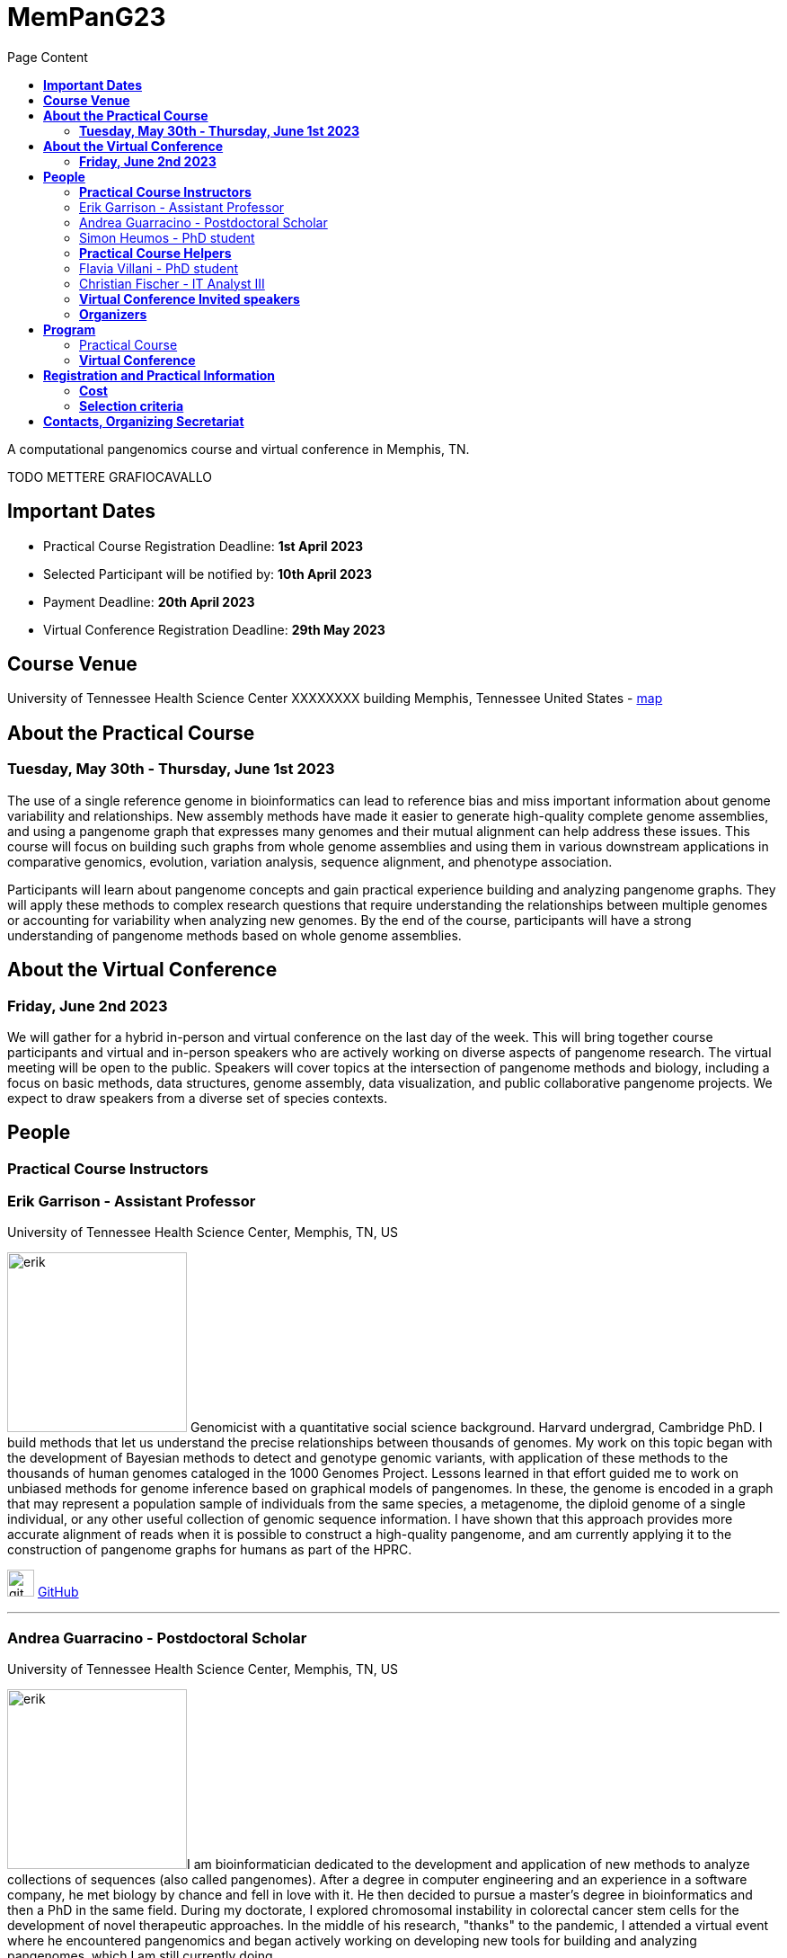= *MemPanG23*
:figure-caption!:
:toc-title: Page Content
:toc: left
:toclevels: 2

A computational pangenomics course and virtual conference in Memphis, TN.

TODO METTERE GRAFIOCAVALLO


== *Important Dates*

- Practical Course Registration Deadline: *1st April 2023*
- Selected Participant will be notified by: *10th April 2023*
- Payment Deadline: *20th April 2023*
- Virtual Conference Registration Deadline: *29th May 2023*

== *Course Venue*

University of Tennessee Health Science Center
XXXXXXXX building
Memphis, Tennessee
United States
- https://www.google.com/maps/place/The+University+of+Tennessee+Health+Science+Center/@35.1408087,-90.0328048,17z/data=!3m1!4b1!4m6!3m5!1s0x87d57e649fa0bfe5:0x2306e2eb0a1d3690!8m2!3d35.1408087!4d-90.0306161!16zL20vMDRtNGpo[map]


== *About the Practical Course*

=== *Tuesday, May 30th - Thursday, June 1st 2023*
The use of a single reference genome in bioinformatics can lead to reference bias and miss important information about genome variability and relationships. New assembly methods have made it easier to generate high-quality complete genome assemblies, and using a pangenome graph that expresses many genomes and their mutual alignment can help address these issues. This course will focus on building such graphs from whole genome assemblies and using them in various downstream applications in comparative genomics, evolution, variation analysis, sequence alignment, and phenotype association.

Participants will learn about pangenome concepts and gain practical experience building and analyzing pangenome graphs. They will apply these methods to complex research questions that require understanding the relationships between multiple genomes or accounting for variability when analyzing new genomes. By the end of the course, participants will have a strong understanding of pangenome methods based on whole genome assemblies.


== *About the Virtual Conference*

=== *Friday, June 2nd 2023*
We will gather for a hybrid in-person and virtual conference on the last day of the week.
This will bring together course participants and virtual and in-person speakers who are actively working on diverse aspects of pangenome research.
The virtual meeting will be open to the public.
Speakers will cover topics at the intersection of pangenome methods and biology, including a focus on basic methods, data structures, genome assembly, data visualization, and public collaborative pangenome projects.
We expect to draw speakers from a diverse set of species contexts.

== *People*

=== *Practical Course Instructors*

[DA ACCORCIARE A POCHE FRASI]
=== Erik Garrison - Assistant Professor

.[purple]#University of Tennessee Health Science Center, Memphis, TN, US#

image:images/erik.jpeg[erik,200,role="right"] Genomicist with a quantitative social science background. Harvard undergrad, Cambridge PhD. I build methods that let us understand the precise relationships between thousands of genomes. My work on this topic began with the development of Bayesian methods to detect and genotype genomic variants, with application of these methods to the thousands of human genomes cataloged in the 1000 Genomes Project. Lessons learned in that effort guided me to work on unbiased methods for genome inference based on graphical models of pangenomes. In these, the genome is encoded in a graph that may represent a population sample of individuals from the same species, a metagenome, the diploid genome of a single individual, or any other useful collection of genomic sequence information. I have shown that this approach provides more accurate alignment of reads when it is possible to construct a high-quality pangenome, and am currently applying it to the construction of pangenome graphs for humans as part of the HPRC.

image:images/Octicons-mark-github.svg[git,30] https://github.com/ekg[GitHub]

'''

=== Andrea Guarracino - Postdoctoral Scholar

.[purple]#University of Tennessee Health Science Center, Memphis, TN, US#

image:images/andrea.jpeg[erik,200,role="right"]I am bioinformatician dedicated to the development and application of new methods to analyze collections of sequences (also called pangenomes). After a degree in computer engineering and an experience in a software company, he met biology by chance and fell in love with it. He then decided to pursue a master's degree in bioinformatics and then a PhD in the same field. During my doctorate, I explored chromosomal instability in colorectal cancer stem cells for the development of novel therapeutic approaches. In the middle of his research, "thanks" to the pandemic, I attended a virtual event where he encountered pangenomics and began actively working on developing new tools for building and analyzing pangenomes, which I am still currently doing.

image:images/Octicons-mark-github.svg[git,30] https://github.com/andreaguarracino[GitHub]

'''

=== Simon Heumos - PhD student

.[purple]#Quantitative Biology Center (QBiC), University of Tübingen, Tübingen, DE | Biomedical Data Science, Department of Computer Science, University of Tübingen, Tübingen, DE#

image:images/simon.png[simon,200,role="right"]

Simon Heumos - PhD Student
Affiliation:

Summary:
Bioinformatician by training. My highlight during my undergraduate studies was implementing an interactive visualization of genome graphs. After I collected experience as a bioinformatics support and project manager at QBiC, my passion drew me back to pangenome graphs. As a doctoral student, I am exploring methods to calculate and visualize pangenome graph layouts. These are key steps in pangenome graph construction and analysis pipelines. Cluster-scalable pangenomics is the next step.
Picture:

image:images/Octicons-mark-github.svg[git,30] https://github.com/subwaystation[GitHub]

'''

=== *Practical Course Helpers*


=== Flavia Villani - PhD student

.[purple]#University of Tennessee Health Science Center, Memphis, TN, US#
image:images/Flavia.JPG[flavia,200,role="right"] I have a master degree in Medical Biotechnology from the University of Naples Federico II. Currently, I am a PhD student at the University of Tennessee Health Science Center. I am building the pangenome of model organisms (inbred mice and rats) using a combination of second and third generation sequence data.

image:images/Octicons-mark-github.svg[git,30] https://github.com/Flavia95[GitHub]


'''
=== Christian Fischer - IT Analyst III

.[purple]#University of Tennessee Health Science Center, Memphis, TN, US#
image:images/christian.jpeg[christian,200,role="right"] I am part of Erik's group at UTHSC in Memphis, TN. I am a scientific software engineer with many interests and am aiming for a PhD on pangenomes and logic programming. I am a true lambda coder with a love for Haskell, Purescript, APL, Rust and Lisps. 

image:images/Octicons-mark-github.svg[git,30] https://github.com/chfi[GitHub]

{empty} +


=== *Virtual Conference Invited speakers*

TBA

=== *Organizers*

- link:https://andreaguarracino.github.io/[Andrea Guarracino], University of Tennessee Health Science Center, Memphis, TN, US
- link:https://github.com/DCGenomics[Ben Busby], Director, Solution Science at DNAnexus, Pittsburgh, Pennsylvania, US
- link:http://hypervolu.me/~erik/erik_garrison.html[Erik Garrison], University of Tennessee Health Science Center, Memphis, TN, US
- link:https://github.com/Flavia95[Flavia Villani], University of Tennessee Health Science Center, Memphis, TN, US
//- link:https://uthsc.edu/cbmi/big/big-faculty.php[Melanie Hayes], University of Tennessee Health Science Center, Memphis,TN,US
- link:https://thebird.nl/[Pjotr Prins], University of Tennessee Health Science Center, Memphis, TN, US
- link:https://www.uthsc.edu/faculty/profile/?netid=rdavis88[Robert Davis], University of Tennessee Health Science Center, Memphis, TN, US
- link:https://www.uthsc.edu/faculty/profile/?netid=rwilli10[Robert Williams], University of Tennessee Health Science Center, Memphis, TN, US
//- link:https://www.uthsc.edu/genetics/faculty-staff.php[Tamara Brock], University of Tennessee Health Science Center, Memphis,TN,US
- link:https://www.uthsc.edu/faculty/profile/?netid=vcolonna[Vincenza Colonna], University of Tennessee Health Science Center, Memphis, TN, US



image:images/UTHSC.png[uthsc,300]

- UTSHC, Department of Genetics, Genomics and Informatics
- College of Medicine, Department of Pediatrics

== *Program*

=== Practical Course
*Tuesday, May 30 - Day 1*

    14:30 17:30 (16:00-16:30 coffee break)
    
    Session 1
        - Presentation: introduction (what is a pangenome, why we need it, pangenome graph, variation graph, GFAv1, taste of pangenome graph construction)
        - Practical activities: simple pangenome graphs construction

*Wednesday, May 31 - Day 2*

    09:30 12:30 (10:30-11:00 cofee break)

    Session 2
        - Presentation: PanGenome Graph Builder
        - Practical activities: on HLA and LPA pangenome graphs

    14:30 17:30 (16:00-16:30 coffee break)

    Session 3
        - Presentation: Pangenome visualization (in 1D and 2D), graph sorting
        - Practical activities: Human pangenome graphs

*Thursday, June 1 - Day 3*

    09:30 12:30 (10:30-11:00 cofee break)

    Session 4
        - Presentation: ODGI (graph extraction and untangling)
        - Practical activities with ODGI ()

    14:30 17:30 (16:00-16:30 coffee break)

    Session 5
        - Presentation: MISSING
        - Practical activities: Saccharomyces cerevisiae (with sequence divergence estimation)

    Session 6
        - Presentation: MISSING
        - Practical activities:
            Saccharomyces cerevisiae (with community detection)
            OPTIONAL: simple read mapping and variant calling (vg map/pack/call)
            NOTE: we could replace this part with a genotyping session (bwa-mem, gfa-inject,gfapack, cosine distance)

=== *Virtual Conference*
Friday, June 2

- 09:30 - 10:00 talk 1
- 10:00 - 10:30 talk 2
- 10:30 - 11:00 break
- 11:00 - 11:30 talk 3
- 11:30 - 12:00 talk 4
- 12:00 - 14:00 lunch break
- 14:00 - 14:30 talk 5
- 14:30 - 15:00 talk 6
- 15:00 - 15:30 break
- 15:30 - 16:00 talk 7
- 16:00 - 16:30 talk 8

== *Registration and Practical Information*

Registration includes access to: all lectures and practical sessions, all course materials.

- link:https://forms.gle/oeku3F3crTDb5N8F6[Practical Course Registration form]

- link:https://forms.gle/PRKcQsz5Aivj1qg19[Virtual Conference Registration form]

=== *Cost*

- Student - $200, with financial support if needed
- Industry - $400


=== *Selection criteria*

This course is intended for biologists and bioinformaticians interested in studying organisms with high genetic diversity or without a reference genome, as well as those involved in comparative genomics and the assembly of pangenomes for any species.

Selection of participants will be based on:

- good knowledge of Linux operating system and basic shell commands. This will be a mandatory prerequisite.
- familiarity with genomics data formats (e.g., FASTA, VCF, BED, ...) is a plus.
- impact of the course for the participant and his/her research group.
- stage of the research project: priority will be given to participants with data already available and ready to be analyzed (participants data will not be analyzed during the course).

Fulfillment of these conditions by participants will be assessed through the registration form.

[cols=">a,<a,<a", frame=none, grid=none]
|===
| image::images/memphis.jpg[width=300,height=300]
|image::images/men.jpg[width=600,height=400]
| image::images/bridge.jpg[width=300,height=300]
|===

https://www.memphistravel.com/sports-outdoors?gclid=Cj0KCQiAgOefBhDgARIsAMhqXA4Gt_kloBAAqe5LDWNW3199TI8DzRrUo4fCqSQ_cKLkRPd4xv46TUgaAt4WEALw_wcB[memphistravel]

{empty} +
{empty} +



== *Contacts, Organizing Secretariat*

- mailto:mhayes74@uthsc.edu[Melanie Hayes]
- mailto:tbrock5@uthsc.edu[Tamara Brock]
